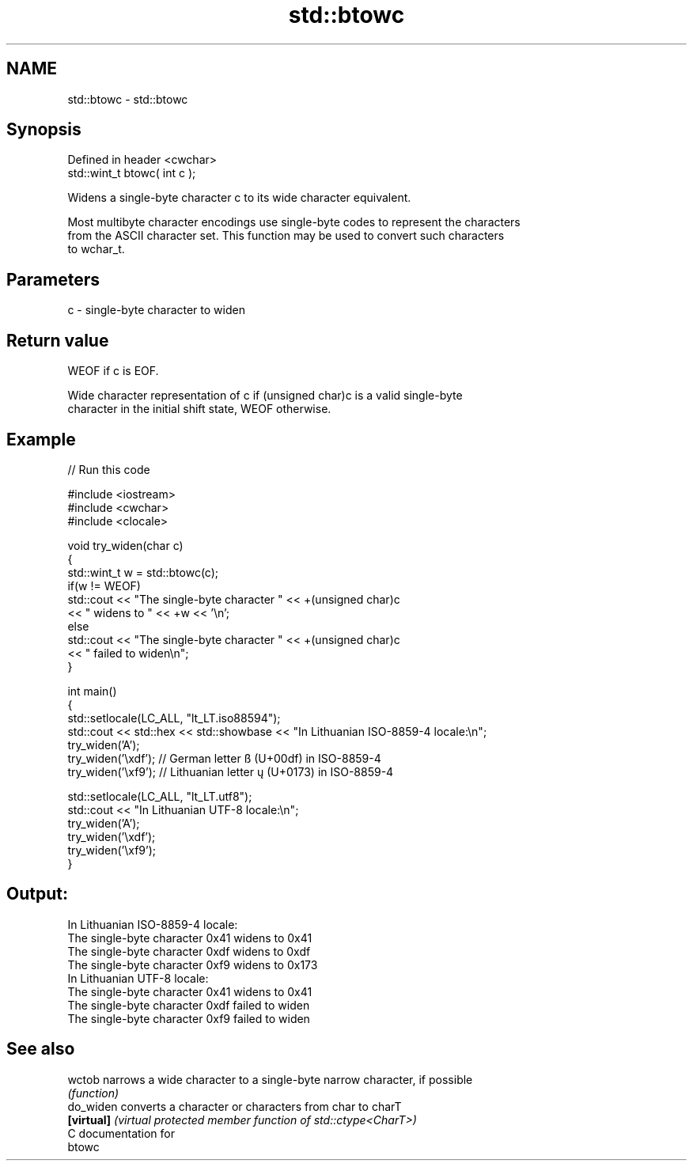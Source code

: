 .TH std::btowc 3 "2021.11.17" "http://cppreference.com" "C++ Standard Libary"
.SH NAME
std::btowc \- std::btowc

.SH Synopsis
   Defined in header <cwchar>
   std::wint_t btowc( int c );

   Widens a single-byte character c to its wide character equivalent.

   Most multibyte character encodings use single-byte codes to represent the characters
   from the ASCII character set. This function may be used to convert such characters
   to wchar_t.

.SH Parameters

   c - single-byte character to widen

.SH Return value

   WEOF if c is EOF.

   Wide character representation of c if (unsigned char)c is a valid single-byte
   character in the initial shift state, WEOF otherwise.

.SH Example


// Run this code

 #include <iostream>
 #include <cwchar>
 #include <clocale>

 void try_widen(char c)
 {
     std::wint_t w = std::btowc(c);
     if(w != WEOF)
         std::cout << "The single-byte character " << +(unsigned char)c
                   << " widens to " << +w << '\\n';
     else
         std::cout << "The single-byte character " << +(unsigned char)c
                   << " failed to widen\\n";
 }

 int main()
 {
     std::setlocale(LC_ALL, "lt_LT.iso88594");
     std::cout << std::hex << std::showbase << "In Lithuanian ISO-8859-4 locale:\\n";
     try_widen('A');
     try_widen('\\xdf'); // German letter ß (U+00df) in ISO-8859-4
     try_widen('\\xf9'); // Lithuanian letter ų (U+0173) in ISO-8859-4

     std::setlocale(LC_ALL, "lt_LT.utf8");
     std::cout << "In Lithuanian UTF-8 locale:\\n";
     try_widen('A');
     try_widen('\\xdf');
     try_widen('\\xf9');
 }

.SH Output:

 In Lithuanian ISO-8859-4 locale:
 The single-byte character 0x41 widens to 0x41
 The single-byte character 0xdf widens to 0xdf
 The single-byte character 0xf9 widens to 0x173
 In Lithuanian UTF-8 locale:
 The single-byte character 0x41 widens to 0x41
 The single-byte character 0xdf failed to widen
 The single-byte character 0xf9 failed to widen

.SH See also

   wctob     narrows a wide character to a single-byte narrow character, if possible
             \fI(function)\fP
   do_widen  converts a character or characters from char to charT
   \fB[virtual]\fP \fI(virtual protected member function of std::ctype<CharT>)\fP
   C documentation for
   btowc
